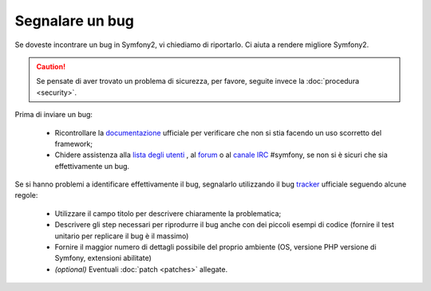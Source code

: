 Segnalare un bug
================

Se doveste incontrare un bug in Symfony2, vi chiediamo di riportarlo. Ci aiuta
a rendere migliore Symfony2.

.. caution::

    Se pensate di aver trovato un problema di sicurezza, per favore, seguite
    invece la :doc:`procedura <security>`.
    
Prima di inviare un bug:

 * Ricontrollare la `documentazione`_ ufficiale per verificare che non si stia facendo 
   un uso scorretto del framework;

 * Chidere assistenza alla `lista degli utenti`_ , al `forum`_ o al
   `canale IRC`_ #symfony, se non si è sicuri che sia effettivamente un bug.

Se si hanno problemi a identificare effettivamente il bug, segnalarlo utilizzando
il bug `tracker`_ ufficiale seguendo alcune regole:

 * Utilizzare il campo titolo per descrivere chiaramente la problematica;

 * Descrivere gli step necessari per riprodurre il bug anche con dei piccoli 
   esempi di codice (fornire il test unitario per replicare il bug è il massimo)

 * Fornire il maggior numero di dettagli possibile del proprio ambiente (OS, versione PHP
   versione di Symfony, extensioni abilitate)

 * *(optional)* Eventuali :doc:`patch <patches>` allegate.

.. _documentazione: http://symfony.com/doc/2.0/
.. _lista degli utenti: http://groups.google.com/group/symfony-users
.. _forum: http://forum.symfony-project.org/
.. _canale IRC: irc://irc.freenode.net/symfony
.. _tracker: https://github.com/symfony/symfony/issues
